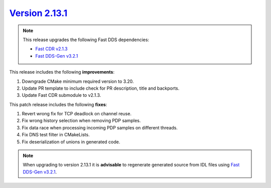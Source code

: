 `Version 2.13.1 <https://fast-dds.docs.eprosima.com/en/v2.13.1/index.html>`_
^^^^^^^^^^^^^^^^^^^^^^^^^^^^^^^^^^^^^^^^^^^^^^^^^^^^^^^^^^^^^^^^^^^^^^^^^^^^

.. note::

  This release upgrades the following Fast DDS dependencies:

  * `Fast CDR v2.1.3 <https://github.com/eProsima/Fast-CDR/releases/tag/v2.1.3>`_
  * `Fast DDS-Gen v3.2.1 <https://github.com/eProsima/Fast-DDS-Gen/releases/tag/v3.2.1>`_

This release includes the following **improvements**:

1. Downgrade CMake minimum required version to 3.20.
2. Update PR template to include check for PR description, title and backports.
3. Update Fast CDR submodule to v2.1.3.

This patch release includes the following **fixes**:

1. Revert wrong fix for TCP deadlock on channel reuse.
2. Fix wrong history selection when removing PDP samples.
3. Fix data race when processing incoming PDP samples on different threads.
4. Fix DNS test filter in CMakeLists.
5. Fix deserialization of unions in generated code.

.. note::
  When upgrading to version 2.13.1 it is **advisable** to regenerate generated source from IDL files
  using `Fast DDS-Gen v3.2.1 <https://github.com/eProsima/Fast-DDS-Gen/releases/tag/v3.2.1>`_.
